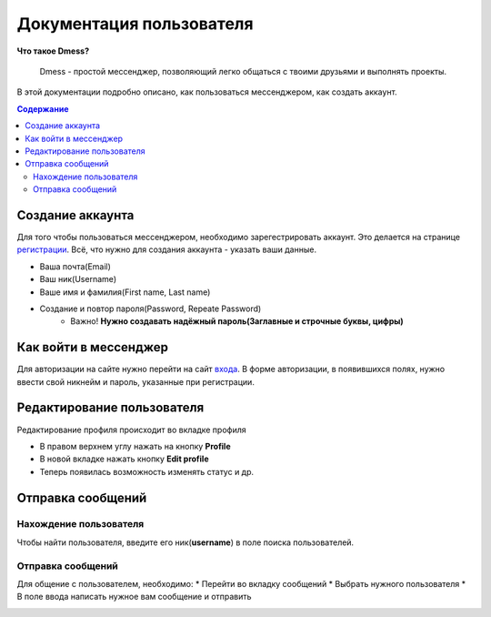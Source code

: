 Документация пользователя
=========================

**Что такое Dmess?**

    Dmess - простой мессенджер, позволяющий легко общаться с твоими друзьями и выполнять проекты.

В этой документации подробно описано, как пользоваться мессенджером, как создать аккаунт.

.. contents:: Содержание
   :depth: 3

Создание аккаунта
-----------------
Для того чтобы пользоваться мессенджером, необходимо зарегестрировать аккаунт.
Это делается на странице `регистрации <https://d-messenger.ml/auth/register/>`_. Всё, что нужно для создания аккаунта - указать ваши данные.

* Ваша почта(Email)
* Ваш ник(Username)
* Ваше имя и фамилия(First name, Last name)
* Создание и повтор пароля(Password, Repeate Password)
    * Важно! **Нужно создавать надёжный пароль(Заглавные и строчные буквы, цифры)**

.. image:: img/Регистрация.png
    :align: center

Как войти в мессенджер
----------------------

Для авторизации на сайте нужно перейти на сайт `входа <https://d-messenger.ml/auth/login/>`_. В форме авторизации, в появившихся полях, нужно ввести свой никнейм и пароль, указанные при регистрации.

.. image:: img/Логин.png
    :align: center

Редактирование пользователя
---------------------------
Редактирование профиля происходит во вкладке профиля

* В правом верхнем углу нажать на кнопку **Profile**
* В новой вкладке нажать кнопку **Edit profile**
* Теперь появилась возможность изменять статус и др.



Отправка сообщений
------------------
Нахождение пользователя
~~~~~~~~~~~~~~~~~~~~~~~
Чтобы найти пользователя, введите его ник(**username**) в поле поиска пользователей.

.. image:: img/Поиск.png
    :align: center

Отправка сообщений
~~~~~~~~~~~~~~~~~~
Для общение с пользователем, необходимо:
* Перейти во вкладку сообщений
* Выбрать нужного пользователя
* В поле ввода написать нужное вам сообщение и отправить

.. image:: img/Сообщение_1.png
   :align: center
   
.. image:: img/Сообщение_2.png
   :align: center


